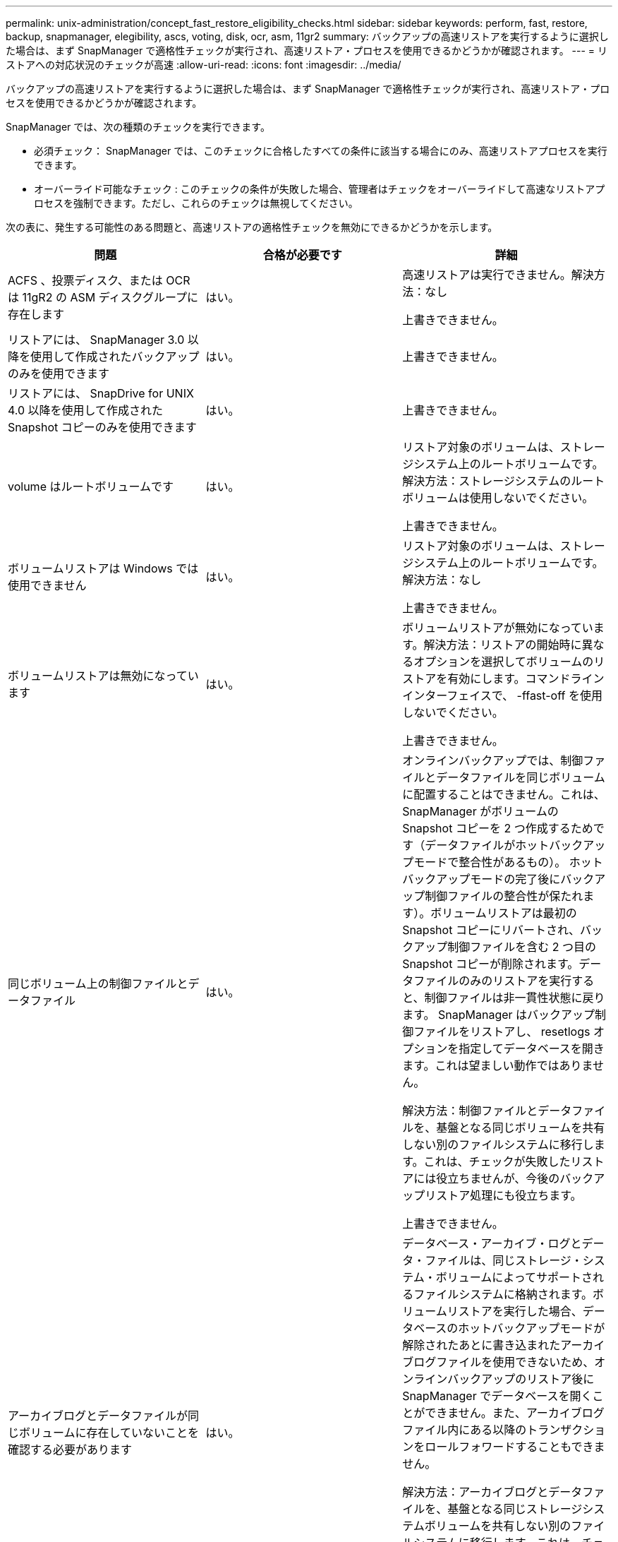---
permalink: unix-administration/concept_fast_restore_eligibility_checks.html 
sidebar: sidebar 
keywords: perform, fast, restore, backup, snapmanager, elegibility, ascs, voting, disk, ocr, asm, 11gr2 
summary: バックアップの高速リストアを実行するように選択した場合は、まず SnapManager で適格性チェックが実行され、高速リストア・プロセスを使用できるかどうかが確認されます。 
---
= リストアへの対応状況のチェックが高速
:allow-uri-read: 
:icons: font
:imagesdir: ../media/


[role="lead"]
バックアップの高速リストアを実行するように選択した場合は、まず SnapManager で適格性チェックが実行され、高速リストア・プロセスを使用できるかどうかが確認されます。

SnapManager では、次の種類のチェックを実行できます。

* 必須チェック： SnapManager では、このチェックに合格したすべての条件に該当する場合にのみ、高速リストアプロセスを実行できます。
* オーバーライド可能なチェック : このチェックの条件が失敗した場合、管理者はチェックをオーバーライドして高速なリストアプロセスを強制できます。ただし、これらのチェックは無視してください。


次の表に、発生する可能性のある問題と、高速リストアの適格性チェックを無効にできるかどうかを示します。

|===
| 問題 | 合格が必要です | 詳細 


 a| 
ACFS 、投票ディスク、または OCR は 11gR2 の ASM ディスクグループに存在します
 a| 
はい。
 a| 
高速リストアは実行できません。解決方法：なし

上書きできません。



 a| 
リストアには、 SnapManager 3.0 以降を使用して作成されたバックアップのみを使用できます
 a| 
はい。
 a| 
上書きできません。



 a| 
リストアには、 SnapDrive for UNIX 4.0 以降を使用して作成された Snapshot コピーのみを使用できます
 a| 
はい。
 a| 
上書きできません。



 a| 
volume はルートボリュームです
 a| 
はい。
 a| 
リストア対象のボリュームは、ストレージシステム上のルートボリュームです。解決方法：ストレージシステムのルートボリュームは使用しないでください。

上書きできません。



 a| 
ボリュームリストアは Windows では使用できません
 a| 
はい。
 a| 
リストア対象のボリュームは、ストレージシステム上のルートボリュームです。解決方法：なし

上書きできません。



 a| 
ボリュームリストアは無効になっています
 a| 
はい。
 a| 
ボリュームリストアが無効になっています。解決方法：リストアの開始時に異なるオプションを選択してボリュームのリストアを有効にします。コマンドラインインターフェイスで、 -ffast-off を使用しないでください。

上書きできません。



 a| 
同じボリューム上の制御ファイルとデータファイル
 a| 
はい。
 a| 
オンラインバックアップでは、制御ファイルとデータファイルを同じボリュームに配置することはできません。これは、 SnapManager がボリュームの Snapshot コピーを 2 つ作成するためです（データファイルがホットバックアップモードで整合性があるもの）。 ホットバックアップモードの完了後にバックアップ制御ファイルの整合性が保たれます）。ボリュームリストアは最初の Snapshot コピーにリバートされ、バックアップ制御ファイルを含む 2 つ目の Snapshot コピーが削除されます。データファイルのみのリストアを実行すると、制御ファイルは非一貫性状態に戻ります。 SnapManager はバックアップ制御ファイルをリストアし、 resetlogs オプションを指定してデータベースを開きます。これは望ましい動作ではありません。

解決方法：制御ファイルとデータファイルを、基盤となる同じボリュームを共有しない別のファイルシステムに移行します。これは、チェックが失敗したリストアには役立ちませんが、今後のバックアップリストア処理にも役立ちます。

上書きできません。



 a| 
アーカイブログとデータファイルが同じボリュームに存在していないことを確認する必要があります
 a| 
はい。
 a| 
データベース・アーカイブ・ログとデータ・ファイルは、同じストレージ・システム・ボリュームによってサポートされるファイルシステムに格納されます。ボリュームリストアを実行した場合、データベースのホットバックアップモードが解除されたあとに書き込まれたアーカイブログファイルを使用できないため、オンラインバックアップのリストア後に SnapManager でデータベースを開くことができません。また、アーカイブログファイル内にある以降のトランザクションをロールフォワードすることもできません。

解決方法：アーカイブログとデータファイルを、基盤となる同じストレージシステムボリュームを共有しない別のファイルシステムに移行します。これは、チェックが失敗したリストアには役立ちませんが、今後のバックアップリストア処理にも役立ちます。

上書きできません。



 a| 
オンラインログとデータファイルが同じボリュームに存在していてはなりません
 a| 
はい。
 a| 
データベースのオンライン REDO ログとデータファイルは、同じストレージシステムボリュームによってバックアップされたファイルシステムに格納されています。ボリュームリストアを実行した場合、オンライン REDO ログはリバートされているため、リカバリでは使用できません。

解決策：オンライン REDO ログとデータファイルを、基盤となるストレージシステムボリュームを共有していない別のファイルシステムに移行します。これは、チェックが失敗したリストアには役立ちませんが、今後のバックアップリストア処理にも役立ちます。

上書きできません。



 a| 
リストアスコープに含まれていないファイルシステム内のファイルがリバートされます
 a| 
はい。
 a| 
リストア対象のファイル以外のホストが認識できるファイルが、ボリューム上のファイルシステムに存在する。高速リストアまたはストレージ側のファイルシステムのリストアを実行した場合、ホストで認識されるファイルは、 Snapshot コピー作成時に元のコンテンツに戻されます。SnapManager が 20 個以下のファイルを検出した場合、資格チェックにリストされます。それ以外の場合は、ファイルシステムを調査する必要があることを示すメッセージが SnapManager に表示されます。

解決方法：データベースで使用していないファイルを、別のボリュームを使用する別のファイルシステムに移行します。または、ファイルを削除します。

SnapManager がファイルの目的を判断できない場合は、チェックのエラーを無視できます。このチェックを無効にすると、リストアスコープに含まれていないファイルがリバートされます。このチェックは、ファイルを復元しても悪影響がないことが確実である場合にのみ無視してください。



 a| 
リストアスコープに含まれていない、指定したボリュームグループ内のファイルシステムがリバートされます
 a| 
いいえ
 a| 
複数のファイルシステムが同じボリュームグループに含まれていますが、すべてのファイルシステムのリストアが要求されるわけではありません。ボリュームグループが使用する LUN にはすべてのファイルシステムのデータが含まれているため、ストレージ側のファイルシステムのリストアと高速リストアを使用してボリュームグループ内の個々のファイルシステムをリストアすることはできません。高速リストアまたはストレージ側のファイルシステムのリストアを使用するには、ボリュームグループ内のすべてのファイルシステムを同時にリストアする必要があります。SnapManager が 20 個以下のファイルを検出した場合、 SnapManager は資格チェックにそれらのファイルをリストします。それ以外の場合は、ファイルシステムを調査するように SnapManager からメッセージが表示されます。

解決策：データベースで使用していないファイルを別のボリュームグループに移行します。または、ボリュームグループ内のファイルシステムを削除します。

オーバーライドできます。



 a| 
リストアスコープに含まれていない、指定したボリュームグループ内のホストボリュームがリバートされます
 a| 
いいえ
 a| 
複数のホストボリューム（論理ボリューム）が同じボリュームグループに含まれているが、すべてのホストボリュームのリストアが要求されるわけではない。このチェックは、リストアスコープの一部ではないボリュームグループ内のファイルシステムに似ていますが、ボリュームグループ内の他のホストボリュームがホスト上のファイルシステムとしてマウントされていない点が異なります。解決策：データベースで使用するホストボリュームを別のボリュームグループに移行します。または、ボリュームグループ内の他のホストボリュームを削除します。

このチェックを無視すると、ボリュームグループ内のすべてのホストボリュームがリストアされます。他のホストボリュームをリバートしても悪影響がないことが確実な場合にのみ、このチェックを無効にしてください。



 a| 
前回のバックアップ以降にファイルエクステントが変更されています
 a| 
はい。
 a| 
上書きできません。



 a| 
リストアスコープに含まれないボリューム内のマッピングされた LUN がリバートされます
 a| 
はい。
 a| 
ボリュームでのリストアが要求されていない LUN は、現在ホストにマッピングされています。ボリュームリストアは実行できません。これらの LUN を使用する他のホストやアプリケーションが不安定になるためです。LUN 名の末尾がアンダースコアと整数（ _0 や _1 など）の場合、通常、これらの LUN は同じボリューム内の他の LUN のクローンです。データベースの別のバックアップがマウントされているか、別のバックアップのクローンが存在している可能性があります。

解決策：データベースで使用していない LUN を別のボリュームに移行します。マッピングされた LUN がクローンの場合は、同じデータベースまたはデータベースのクローンのマウントされたバックアップを検索し、バックアップをアンマウントするか、クローンを削除します。

上書きできません。



 a| 
リストアスコープに含まれていない、ボリューム内のマッピングされていない LUN はリバートされます
 a| 
いいえ
 a| 
ボリュームへのリストアが要求された LUN 以外の LUN が存在します。これらの LUN は現在どのホストにもマッピングされていないため、リストアしてもアクティブなプロセスが中断されることはありません。ただし、 LUN のマッピングが一時的に解除される可能性があります。解決策：データベースで使用していない LUN を別のボリュームに移行するか、または LUN を削除します。

このチェックを無視すると、ボリューム・リストアにより、これらの LUN が Snapshot コピーが作成された状態に戻ります。Snapshot コピーの作成時に LUN が存在しなかった場合、ボリュームのリストア後に LUN が存在しなくなります。このチェックは、 LUN のリバートが悪影響を受けないことが確実である場合にのみ無視してください。



 a| 
リバート時に、ボリュームの Snapshot コピーに含まれる LUN の整合性が確保されないことがあります
 a| 
いいえ
 a| 
Snapshot コピーの作成時に、 Snapshot コピーが要求された LUN とは別の LUN がボリュームに存在していました。その他の LUN は整合性が確保された状態でない可能性があります。解決策：データベースで使用していない LUN を別のボリュームに移行するか、または LUN を削除します。これは、チェックが失敗したリストア・プロセスには役立ちませんが、 LUN の移動または削除後に作成された以降のバックアップのリストアに役立ちます。

このチェックを無効にすると、 LUN は Snapshot コピーが作成された時点で不整合状態に戻ります。このチェックは、 LUN のリバートが悪影響を受けないことが確実である場合にのみ無視してください。



 a| 
新しい Snapshot コピーにはボリュームクローンが作成されます
 a| 
はい。
 a| 
Snapshot コピーのリストアが要求されたあとに作成された Snapshot コピーのクローンが作成されています。ボリュームリストアではあとで Snapshot コピーが削除されます。また、クローンが含まれている Snapshot コピーは削除できないため、ボリュームリストアを実行できません。解決方法：あとで作成した Snapshot コピーのクローンを削除します。

上書きできません。



 a| 
新しいバックアップがマウントされている
 a| 
はい。
 a| 
バックアップのリストア後に作成されたバックアップがマウントされます。ボリュームリストアではあとで Snapshot コピーが削除されるため、クローンがある場合は Snapshot コピーを削除できず、バックアップマウント処理ではクローンストレージが作成され、ボリュームリストアを実行できません。解決方法：あとでバックアップをアンマウントするか、マウントしたバックアップ後に作成されたバックアップからリストアする。

上書きできません。



 a| 
新しいバックアップのクローンが存在します
 a| 
はい。
 a| 
バックアップのリストア後に作成されたバックアップは、クローニングされています。ボリュームリストアではあとで Snapshot コピーが削除されます。また、クローンが含まれている Snapshot コピーは削除できないため、ボリュームリストアを実行できません。解決方法：新しいバックアップのクローンを削除するか、クローンが作成されたあとに作成されたバックアップからリストアします。

上書きできません。



 a| 
ボリュームの新しい Snapshot コピーは失われます
 a| 
いいえ
 a| 
ボリュームリストアを実行すると、ボリュームのリストア先である Snapshot コピーのあとに作成された Snapshot コピーがすべて削除されます。SnapManager があとで同じプロファイルの SnapManager バックアップに Snapshot コピーをマッピングして戻すと、「 newer backups will be freed or deleted 」というメッセージが表示されます。SnapManager があとで同じプロファイルの SnapManager バックアップに Snapshot コピーをマッピングし直すことができない場合、このメッセージは表示されません。解決方法：あとでバックアップからリストアするか、あとで作成した Snapshot コピーを削除します。

オーバーライドできます。



 a| 
新しいバックアップは解放または削除されます
 a| 
いいえ
 a| 
ボリュームリストアを実行すると、ボリュームのリストア先である Snapshot コピーのあとに作成された Snapshot コピーがすべて削除されます。そのため、リストア対象のバックアップのあとに作成されたバックアップは、削除または解放されます。それ以降のバックアップは、次の場合に削除されます。

* バックアップ状態は保護されていません
* retain.alwaysFreeExpiredBackups は、 smo .config では false です


以降のバックアップは、次のシナリオで解放されます。

* バックアップの状態は保護されます
* retain.alwaysFreeExpiredBackups は、 smo .config では true に設定されています


解決方法：あとでバックアップしてリストアするか、またはあとでバックアップを解放または削除してください。

このチェックを無視すると、リストア対象のバックアップ後に作成されたバックアップは削除され、解放されます。



 a| 
ボリュームの SnapMirror 関係が失われました
 a| 
○（ RBAC を無効にしている場合、または RBAC 権限を持っていない場合）
 a| 
SnapMirror 関係のベースライン Snapshot コピーよりも前の Snapshot コピーにボリュームをリストアすると、関係が削除されます。解決策：関係のベースライン Snapshot コピーのあとに作成されたバックアップからリストアします。または、ストレージ関係を手動で解除し（リストア完了後に関係を再作成して再ベースラインします）、

RBAC が有効で、 RBAC 権限が付与されている場合は、を上書きできます。



 a| 
高速リストアプロセスが実行されると、ボリュームの SnapVault 関係は失われます
 a| 
○（ RBAC を無効にしている場合、または RBAC 権限を持っていない場合）
 a| 
SnapVault 関係のベースライン Snapshot コピーよりも前の Snapshot コピーにボリュームをリストアすると、関係が削除されます。解決策：関係のベースライン Snapshot コピーのあとに作成されたバックアップからリストアします。または、ストレージ関係を手動で解除し（リストア完了後に関係を再作成して再ベースラインします）、

RBAC が有効になっていて RBAC 権限がある場合、を上書きできません。



 a| 
リストアスコープに含まれないボリューム内の NFS ファイルがリバートされます
 a| 
いいえ
 a| 
ボリュームリストアが実行されると、ホストに表示されないストレージシステムボリューム内のファイルはリバートされます。解決策：データベースで使用されていないファイルを別のボリュームに移行するか、ファイルを削除します。

オーバーライドできます。このチェックエラーを無視すると、 LUN が削除されます。



 a| 
ボリュームには CIFS 共有が存在します
 a| 
いいえ
 a| 
リストア対象のボリュームには CIFS 共有があります。ボリュームリストア中に、他のホストがボリューム内のファイルにアクセスしている可能性があります。解決方法：不要な CIFS 共有を削除します。

オーバーライドできます。



 a| 
別の場所からのリストア
 a| 
はい。
 a| 
別の場所からファイルをリストアするように指定する、リストア処理のリストア仕様が指定されています。代替保存場所からのリストアには、ホスト側のコピーユーティリティのみを使用できます。

解決方法：なし。

上書きできません。



 a| 
RAC ASM データベースでは、ストレージ側のファイルシステムのリストアはサポートされません
 a| 
はい。
 a| 
上書きできません。

|===